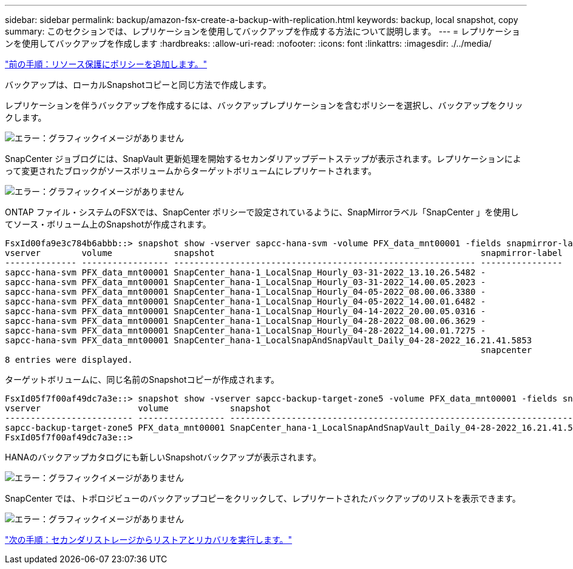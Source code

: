 ---
sidebar: sidebar 
permalink: backup/amazon-fsx-create-a-backup-with-replication.html 
keywords: backup, local snapshot, copy 
summary: このセクションでは、レプリケーションを使用してバックアップを作成する方法について説明します。 
---
= レプリケーションを使用してバックアップを作成します
:hardbreaks:
:allow-uri-read: 
:nofooter: 
:icons: font
:linkattrs: 
:imagesdir: ./../media/


link:amazon-fsx-add-a-policy-to-resource-protection.html["前の手順：リソース保護にポリシーを追加します。"]

バックアップは、ローカルSnapshotコピーと同じ方法で作成します。

レプリケーションを伴うバックアップを作成するには、バックアップレプリケーションを含むポリシーを選択し、バックアップをクリックします。

image:amazon-fsx-image88.png["エラー：グラフィックイメージがありません"]

SnapCenter ジョブログには、SnapVault 更新処理を開始するセカンダリアップデートステップが表示されます。レプリケーションによって変更されたブロックがソースボリュームからターゲットボリュームにレプリケートされます。

image:amazon-fsx-image89.png["エラー：グラフィックイメージがありません"]

ONTAP ファイル・システムのFSXでは、SnapCenter ポリシーで設定されているように、SnapMirrorラベル「SnapCenter 」を使用してソース・ボリューム上のSnapshotが作成されます。

....
FsxId00fa9e3c784b6abbb::> snapshot show -vserver sapcc-hana-svm -volume PFX_data_mnt00001 -fields snapmirror-label
vserver        volume            snapshot                                                    snapmirror-label
-------------- ----------------- ----------------------------------------------------------- ----------------
sapcc-hana-svm PFX_data_mnt00001 SnapCenter_hana-1_LocalSnap_Hourly_03-31-2022_13.10.26.5482 -
sapcc-hana-svm PFX_data_mnt00001 SnapCenter_hana-1_LocalSnap_Hourly_03-31-2022_14.00.05.2023 -
sapcc-hana-svm PFX_data_mnt00001 SnapCenter_hana-1_LocalSnap_Hourly_04-05-2022_08.00.06.3380 -
sapcc-hana-svm PFX_data_mnt00001 SnapCenter_hana-1_LocalSnap_Hourly_04-05-2022_14.00.01.6482 -
sapcc-hana-svm PFX_data_mnt00001 SnapCenter_hana-1_LocalSnap_Hourly_04-14-2022_20.00.05.0316 -
sapcc-hana-svm PFX_data_mnt00001 SnapCenter_hana-1_LocalSnap_Hourly_04-28-2022_08.00.06.3629 -
sapcc-hana-svm PFX_data_mnt00001 SnapCenter_hana-1_LocalSnap_Hourly_04-28-2022_14.00.01.7275 -
sapcc-hana-svm PFX_data_mnt00001 SnapCenter_hana-1_LocalSnapAndSnapVault_Daily_04-28-2022_16.21.41.5853
                                                                                             snapcenter
8 entries were displayed.
....
ターゲットボリュームに、同じ名前のSnapshotコピーが作成されます。

....
FsxId05f7f00af49dc7a3e::> snapshot show -vserver sapcc-backup-target-zone5 -volume PFX_data_mnt00001 -fields snapmirror-label
vserver                   volume            snapshot                                                               snapmirror-label
------------------------- ----------------- ---------------------------------------------------------------------- ----------------
sapcc-backup-target-zone5 PFX_data_mnt00001 SnapCenter_hana-1_LocalSnapAndSnapVault_Daily_04-28-2022_16.21.41.5853 snapcenter
FsxId05f7f00af49dc7a3e::>
....
HANAのバックアップカタログにも新しいSnapshotバックアップが表示されます。

image:amazon-fsx-image90.png["エラー：グラフィックイメージがありません"]

SnapCenter では、トポロジビューのバックアップコピーをクリックして、レプリケートされたバックアップのリストを表示できます。

image:amazon-fsx-image91.png["エラー：グラフィックイメージがありません"]

link:amazon-fsx-restore-and-recover-from-secondary-storage.html["次の手順：セカンダリストレージからリストアとリカバリを実行します。"]
